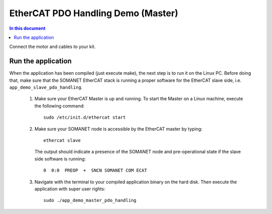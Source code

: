 .. _app_demo_master_pdo_handling:

===================================
EtherCAT PDO Handling Demo (Master)
===================================

.. contents:: In this document
    :backlinks: none
    :depth: 3

Connect the motor and cables to your kit.

Run the application
+++++++++++++++++++

When the application has been compiled (just execute make), the next step is to run it on the Linux PC. Before doing that, make sure that the SOMANET EtherCAT stack is running a proper software for the EtherCAT slave side, i.e. ``app_demo_slave_pdo_handling``.  

   #. Make sure your EtherCAT Master is up and running. To start the Master on a Linux machine, execute the following command: ::

       sudo /etc/init.d/ethercat start

   #. Make sure your SOMANET node is accessible by the EtherCAT master by typing: ::

        ethercat slave 

      The output should indicate a presence of the SOMANET node and pre-operational state if the slave side software is running: ::

        0  0:0  PREOP  +  SNCN SOMANET COM ECAT

   #. Navigate with the terminal to your compiled application binary on the hard disk. Then execute the application with super user rights: ::

       sudo ./app_demo_master_pdo_handling

